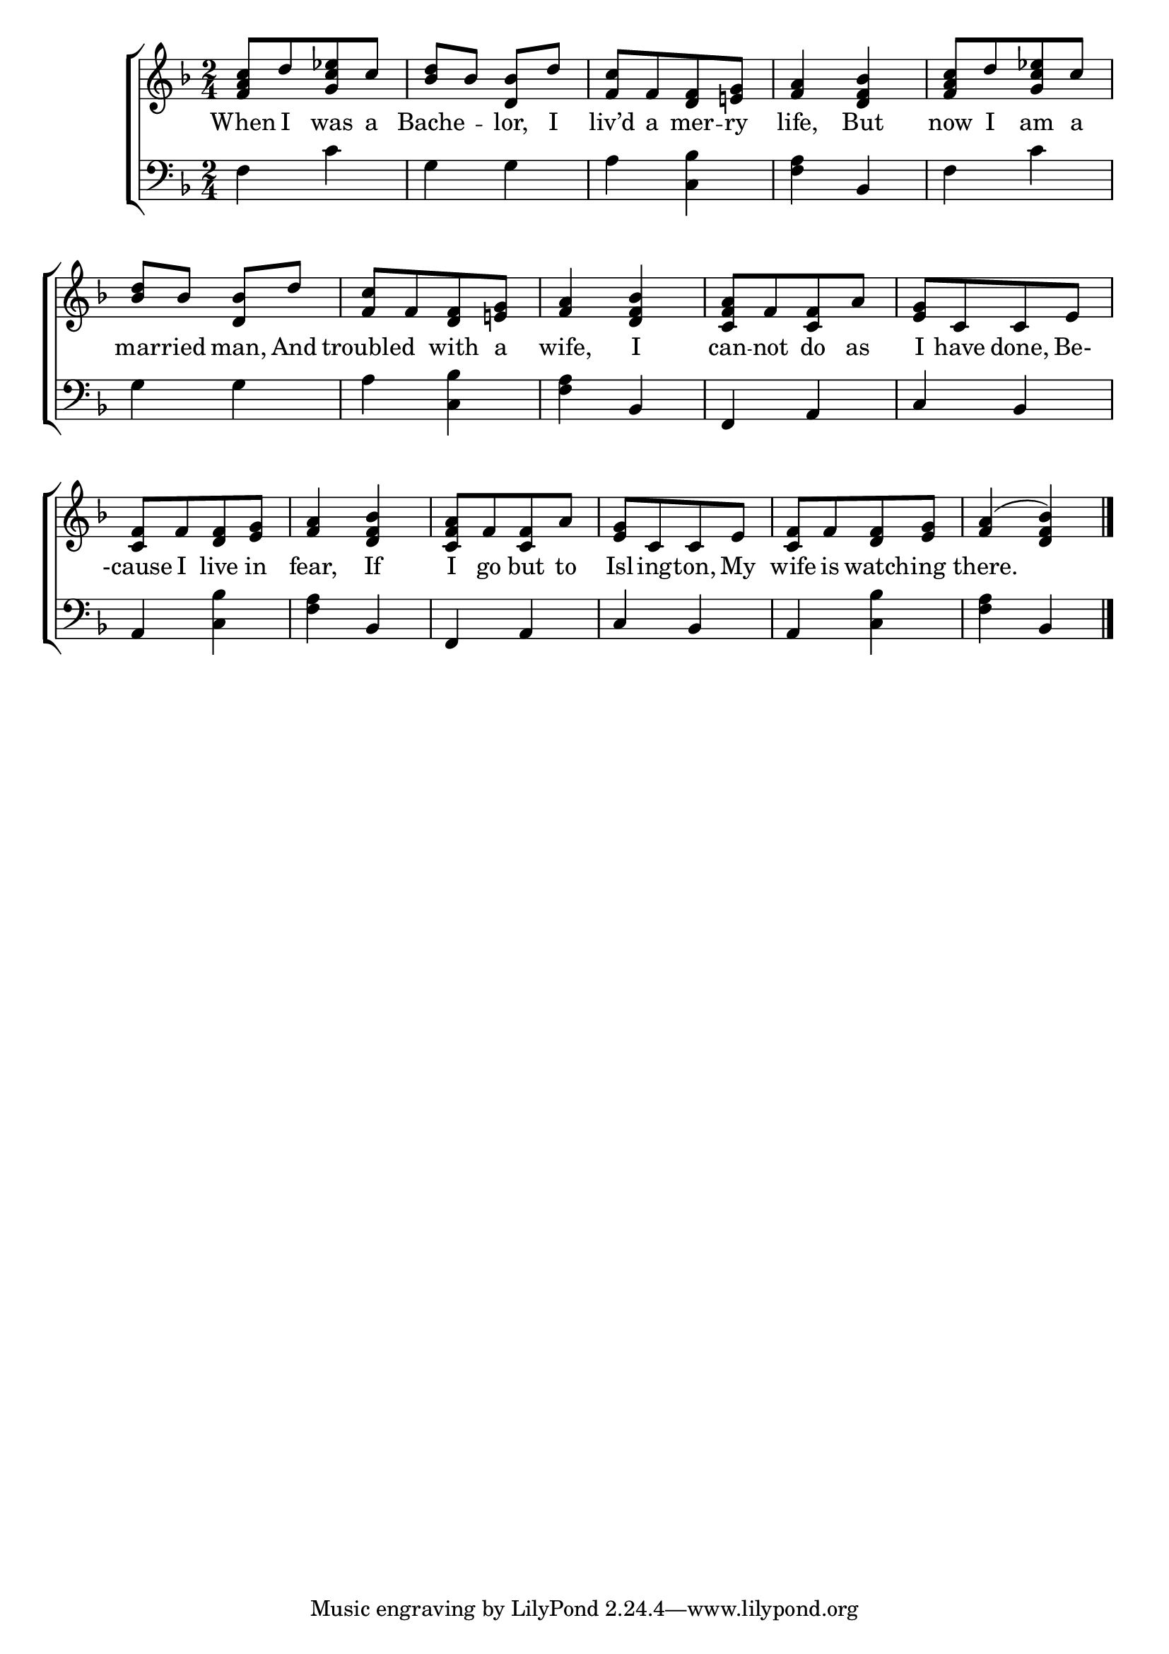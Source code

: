 \version "2.22.0"
\language "english"

global = {
  \time 2/4
  \key d \minor
}

sdown = { \override Stem.direction = #down }
sup = { \override Stem.direction = #up }
mBreak = { \break }

\header {
                                %	title = \markup {\medium \caps "Title."}
                                %	poet = ""
                                %	composer = ""

%  meter = \markup {\italic "Moderate time"}
                                %	arranger = ""
}
\score {

  \new ChoirStaff {
	<<
      \new Staff = "up"  {
		<<
          \global
          \new 	Voice = "one" 	\fixed c' {
            \voiceOne
            <f a c'>8[ d'8 <g c' ef'>8 c'8] | <bf d'>8 bf8 <d bf>8 d'8 | <f c'>8[ f8 <d f>8 <e! g>8] | <f a>4 <d f bf>4 | <f a c'>8[ d'8 <g c' ef'>8 c'8] |
            <bf d'>8 bf8 <d bf>8 d'8 | <f c'>8[ f8 <d f>8 <e! g>8] | <f a>4 <d f bf>4 | <c f a>8[ f8 <c f>8 a8] | <e g>8[ c8 c8 e8] | \mBreak
            <c f>8[ f8 <d f>8 <e g>8] | <f a>4 <d f bf>4 | <c f a>8[ f8 <c f>8 a8] | <e g>8[ c8 c8 e8 ] | <c f>8[ f8 <d f>8 <e g>8] | <f a>4( <d f bf>4) \fine |

          }	% end voice one
          \new Voice  \fixed c' {
            %\voiceTwo

          } % end voice two
		>>
      } % end staff up

      \new Lyrics \lyricmode {	% verse one
        When8 I8 was8 a8 | Bache4 -- lor,8 I8 | liv’d8 a8 mer8 -- ry8 | life,4 But4 | now8 I8 am8 a8 |
        mar8 -- ried8 man,8 And8 | troubled4 with8 a8 | wife,4 I4 | can8 -- not8 do8 as8 | I8 have8 done,8 Be-8 |
        -cause8 I8 live8 in8 | fear,4 If4 | I8 go8 but8 to8 | Isl8 -- ing8 -- ton,8 My8 | wife8 is8 watch8 -- ing8 | there.2 |

      }	% end lyrics verse one
      \new   Staff = "down" {
		<<
          \clef bass
          \global
          \new Voice {
            f4 c'4 | g4 g4 | a4 <c bf>4 | <f a>4 bf,4 | f4 c'4 |
            g4 g4 | a4 <c bf>4 | <f a>4 bf,4 | f,4 a,4 | c4 bf,4 |
            a,4 <c bf>4 | <f a>4 bf,4 | f,4 a,4 | c4 bf,4 | a,4 <c bf>4 | <f a>4 bf,4 | \fine

          } % end voice three
          \new Voice { % voice four

          } % end voice four
		>>
      } % end staff down
	>>
  } % end choir staff

  \layout{
    \context{
      \Score {
        \omit  BarNumber
                                %\override LyricText.self-alignment-X = #LEFT
        \override Staff.Rest.voiced-position=0
      }%end score
    }%end context
  }%end layout

}%end score
